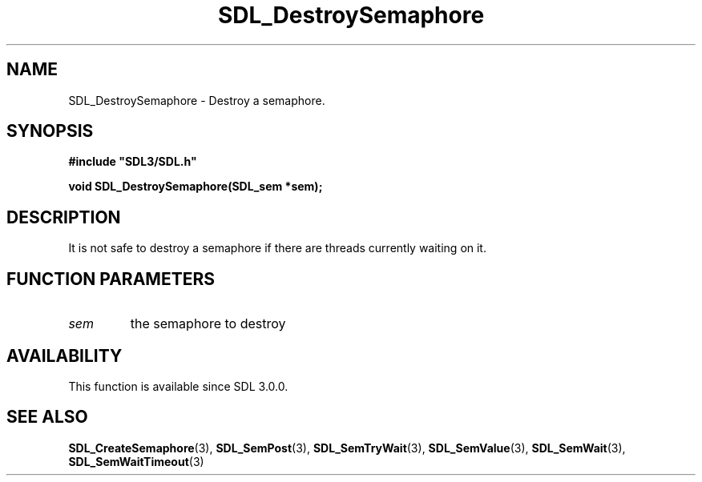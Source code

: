 .\" This manpage content is licensed under Creative Commons
.\"  Attribution 4.0 International (CC BY 4.0)
.\"   https://creativecommons.org/licenses/by/4.0/
.\" This manpage was generated from SDL's wiki page for SDL_DestroySemaphore:
.\"   https://wiki.libsdl.org/SDL_DestroySemaphore
.\" Generated with SDL/build-scripts/wikiheaders.pl
.\"  revision 60dcaff7eb25a01c9c87a5fed335b29a5625b95b
.\" Please report issues in this manpage's content at:
.\"   https://github.com/libsdl-org/sdlwiki/issues/new
.\" Please report issues in the generation of this manpage from the wiki at:
.\"   https://github.com/libsdl-org/SDL/issues/new?title=Misgenerated%20manpage%20for%20SDL_DestroySemaphore
.\" SDL can be found at https://libsdl.org/
.de URL
\$2 \(laURL: \$1 \(ra\$3
..
.if \n[.g] .mso www.tmac
.TH SDL_DestroySemaphore 3 "SDL 3.0.0" "SDL" "SDL3 FUNCTIONS"
.SH NAME
SDL_DestroySemaphore \- Destroy a semaphore\[char46]
.SH SYNOPSIS
.nf
.B #include \(dqSDL3/SDL.h\(dq
.PP
.BI "void SDL_DestroySemaphore(SDL_sem *sem);
.fi
.SH DESCRIPTION
It is not safe to destroy a semaphore if there are threads currently
waiting on it\[char46]

.SH FUNCTION PARAMETERS
.TP
.I sem
the semaphore to destroy
.SH AVAILABILITY
This function is available since SDL 3\[char46]0\[char46]0\[char46]

.SH SEE ALSO
.BR SDL_CreateSemaphore (3),
.BR SDL_SemPost (3),
.BR SDL_SemTryWait (3),
.BR SDL_SemValue (3),
.BR SDL_SemWait (3),
.BR SDL_SemWaitTimeout (3)
